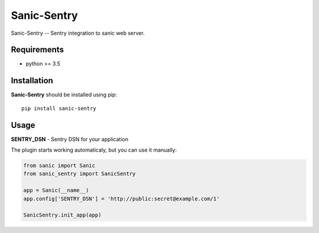 Sanic-Sentry
============

Sanic-Sentry -- Sentry integration to sanic web server.


Requirements
------------

- python >= 3.5

Installation
------------

**Sanic-Sentry** should be installed using pip: ::

    pip install sanic-sentry

Usage
-----

**SENTRY_DSN**  - Sentry DSN for your application

The plugin starts working automaticaly, but you can use it manually:

.. code:: python

    from sanic import Sanic
    from sanic_sentry import SanicSentry

    app = Sanic(__name__)
    app.config['SENTRY_DSN'] = 'http://public:secret@example.com/1'

    SanicSentry.init_app(app)

